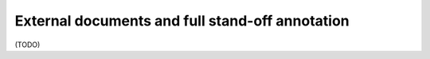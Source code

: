 .. _external:

External documents and full stand-off annotation
====================================================

(TODO)
